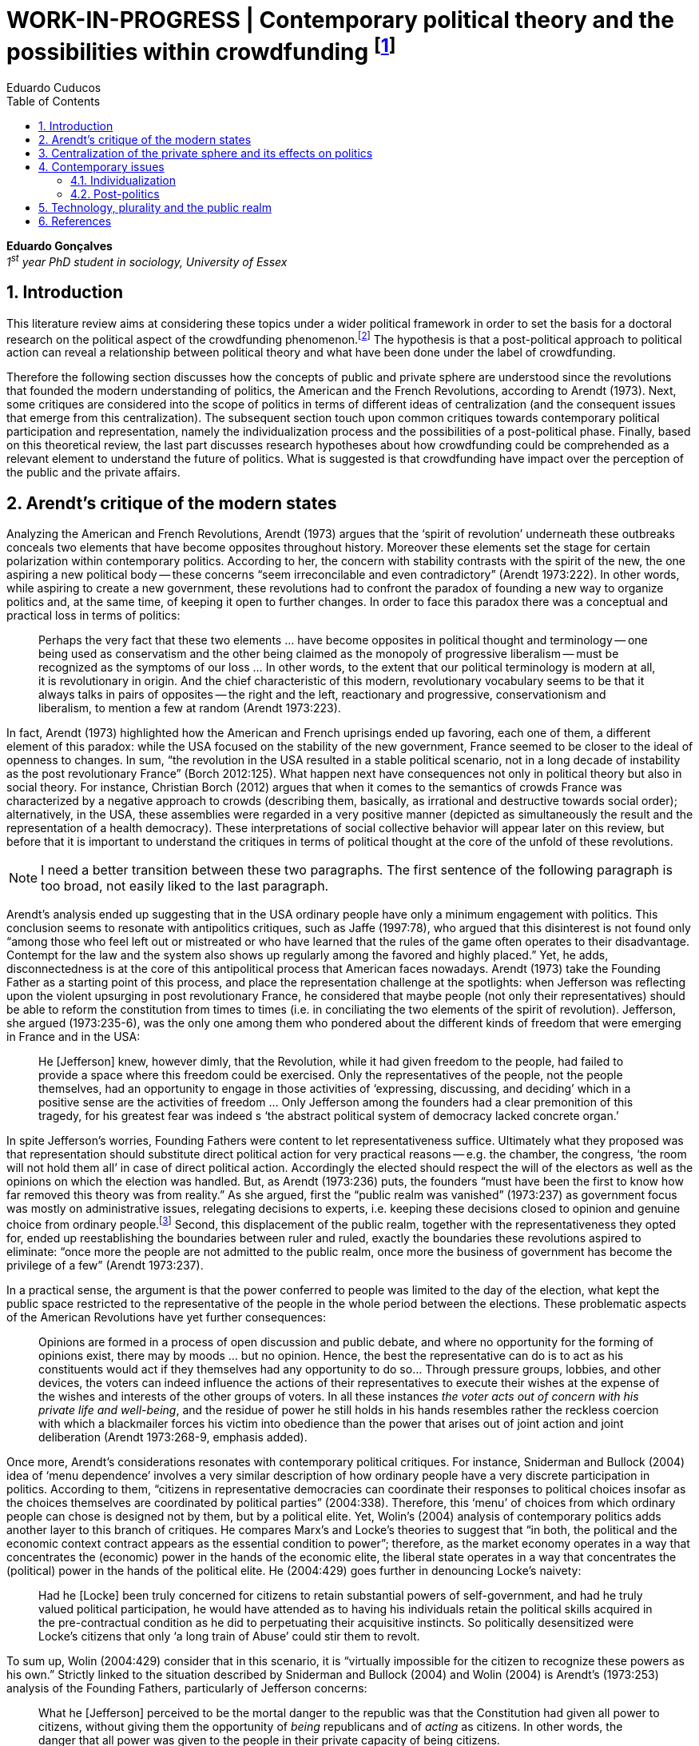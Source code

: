= WORK-IN-PROGRESS | Contemporary political theory and the possibilities within crowdfunding footnote:[This text articulates a _late_ literature review suggested during the June 2014 board meeting; in the future this content will be integrated to the _previous_ literature review (the one discussed at that meeting).]
Eduardo Cuducos
:homepage: http://about.me/cuducos
:numbered:
:toc:
:sectanchors:
:icons: font

*Eduardo Gonçalves* +
_1^st^ year PhD student in sociology, University of Essex_

== Introduction

This literature review aims at considering these topics under a wider political framework in order to set the basis for a doctoral research on the political aspect of the crowdfunding phenomenon.footnote:[Crowdfunding is the name given to a specific mechanism of crowdsourcing through which users can propose projects (setting the financial target in order to execute that project) and other users can back it (by financially contributing to that project). Eventually some projects are founded in this scheme, an alternative which can take place basically according to the action of ordinary people, i.e. without incumbent institutions (e.g. government, corporations) explicitly supporting it.] The hypothesis is that a post-political approach to political action can reveal a relationship between political theory and what have been done under the label of crowdfunding.

Therefore the following section discusses how the concepts of public and private sphere are understood since the revolutions that founded the modern understanding of politics, the American and the French Revolutions, according to Arendt (1973). Next, some critiques are considered into the scope of politics in terms of different ideas of centralization (and the consequent issues that emerge from this centralization). The subsequent section touch upon common critiques towards contemporary political participation and representation, namely the individualization process and the possibilities of a post-political phase. Finally, based on this theoretical review, the last part discusses research hypotheses about how crowdfunding could be comprehended as a relevant element to understand the future of politics. What is suggested is that crowdfunding have impact over the perception of the public and the private affairs.

== Arendt’s critique of the modern states

Analyzing the American and French Revolutions, Arendt (1973) argues that the ‘spirit of revolution’ underneath these outbreaks conceals two elements that have become opposites throughout history. Moreover these elements set the stage for certain polarization within contemporary politics. According to her, the concern with stability contrasts with the spirit of the new, the one aspiring a new political body -- these concerns “seem irreconcilable and even contradictory” (Arendt 1973:222). In other words, while aspiring to create a new government, these revolutions had to confront the paradox of founding a new way to organize politics and, at the same time, of keeping it open to further changes. In order to face this paradox there was a conceptual and practical loss in terms of politics:

[quote]
Perhaps the very fact that these two elements ... have become opposites in political thought and terminology -- one being used as conservatism and the other being claimed as the monopoly of progressive liberalism -- must be recognized as the symptoms of our loss ... In other words, to the extent that our political terminology is modern at all, it is revolutionary in origin. And the chief characteristic of this modern, revolutionary vocabulary seems to be that it always talks in pairs of opposites -- the right and the left, reactionary and progressive, conservationism and liberalism, to mention a few at random (Arendt 1973:223).

In fact, Arendt (1973) highlighted how the American and French uprisings ended up favoring, each one of them, a different element of this paradox: while the USA focused on the stability of the new government, France seemed to be closer to the ideal of openness to changes. In sum, “the revolution in the USA resulted in a stable political scenario, not in a long decade of instability as the post revolutionary France” (Borch 2012:125). What happen next have consequences not only in political theory but also in social theory. For instance, Christian Borch (2012) argues that when it comes to the semantics of crowds France was characterized by a negative approach to crowds (describing them, basically, as irrational and destructive towards social order); alternatively, in the USA, these assemblies were regarded in a very positive manner (depicted as simultaneously the result and the representation of a health democracy). These interpretations of social collective behavior will appear later on this review, but before that it is important to understand the critiques in terms of political thought at the core of the unfold of these revolutions.

[NOTE]
====
I need a better transition between these two paragraphs. The first sentence of the following paragraph is too broad, not easily liked to the last paragraph.
====

Arendt’s analysis ended up suggesting that in the USA ordinary people have only a minimum engagement with politics. This conclusion seems to resonate with antipolitics critiques, such as Jaffe (1997:78), who argued that this disinterest is not found only “among those who feel left out or mistreated or who have learned that the rules of the game often operates to their disadvantage. Contempt for the law and the system also shows up regularly among the favored and highly placed.” Yet, he adds, disconnectedness is at the core of this antipolitical process that American faces nowadays. Arendt (1973) take the Founding Father as a starting point of this process, and place the representation challenge at the spotlights: when Jefferson was reflecting upon the violent upsurging in post revolutionary France, he considered that maybe people (not only their representatives) should be able to reform the constitution from times to times (i.e. in conciliating the two elements of the spirit of revolution). Jefferson, she argued (1973:235-6), was the only one among them who pondered about the different kinds of freedom that were emerging in France and in the USA: 

[quote]
He [Jefferson] knew, however dimly, that the Revolution, while it had given freedom to the people, had failed to provide a space where this freedom could be exercised. Only the representatives of the people, not the people themselves, had an opportunity to engage in those activities of ‘expressing, discussing, and deciding’ which in a positive sense are the activities of freedom … Only Jefferson among the founders had a clear premonition of this tragedy, for his greatest fear was indeed s ‘the abstract political system of democracy lacked concrete organ.’

In spite Jefferson’s worries, Founding Fathers were content to let representativeness suffice. Ultimately what they proposed was that representation should substitute direct political action for very practical reasons -- e.g. the chamber, the congress, ‘the room will not hold them all’ in case of direct political action. Accordingly the elected should respect the will of the electors as well as the opinions on which the election was handled. But, as Arendt (1973:236) puts, the founders “must have been the first to know how far removed this theory was from reality.” As she argued, first the “public realm was vanished” (1973:237) as government focus was mostly on administrative issues, relegating decisions to experts, i.e. keeping these decisions closed to opinion and genuine choice from ordinary people.footnote:[It is noteworthy that in terms of political thought Arendt differentiated opinion and interests: “Interest and opinion are entirely different political phenomena. Politically, interests are relevant only as group of interests, and for the purification of such group interests it seems to suffice that they are represented in such a way that their partial character is safeguarded under all conditions, even under the condition that the interest of one group happens to be the interest of the majority. Opinions, on the contrary, never belong to groups but exclusively to individuals … Opinions will rise whenever men communicate freely with one another and have the right to make their views public” (Arendt 1973:227).] Second, this displacement of the public realm, together with the representativeness they opted for, ended up reestablishing the boundaries between ruler and ruled, exactly the boundaries these revolutions aspired to eliminate: “once more the people are not admitted to the public realm, once more the business of government has become the privilege of a few” (Arendt 1973:237).

In a practical sense, the argument is that the power conferred to people was limited to the day of the election, what kept the public space restricted to the representative of the people in the whole period between the elections. These problematic aspects of the American Revolutions have yet further consequences:

[quote]
Opinions are formed in a process of open discussion and public debate, and where no opportunity for the forming of opinions exist, there may by moods ... but no opinion. Hence, the best the representative can do is to act as his constituents would act if they themselves had any opportunity to do so... Through pressure groups, lobbies, and other devices, the voters can indeed influence the actions of their representatives to execute their wishes at the expense of the wishes and interests of the other groups of voters. In all these instances _the voter acts out of concern with his private life and well-being_, and the residue of power he still holds in his hands resembles rather the reckless coercion with which a blackmailer forces his victim into obedience than the power that arises out of joint action and joint deliberation (Arendt 1973:268-9, emphasis added).

Once more, Arendt’s considerations resonates with contemporary political critiques. For instance, Sniderman and Bullock (2004) idea of ‘menu dependence’ involves a very similar description of how ordinary people have a very discrete participation in politics. According to them, “citizens in representative democracies can coordinate their responses to political choices insofar as the choices themselves are coordinated by political parties” (2004:338).
Therefore, this ‘menu’ of choices from which ordinary people can chose is designed not by them, but by a political elite. Yet, Wolin’s (2004) analysis of contemporary politics adds another layer to this branch of critiques. He compares Marx’s and Locke’s theories to suggest that “in both, the political and the economic context contract appears as the essential condition to power”; therefore, as the market economy operates in a way that concentrates the (economic) power in the hands of the economic elite, the liberal state operates in a way that concentrates the (political) power in the hands of the political elite. He (2004:429) goes further in denouncing Locke’s naivety:

[quote] 
Had he [Locke] been truly concerned for citizens to retain substantial powers of self-government, and had he truly valued political participation, he would have attended as to having his individuals retain the political skills acquired in the pre-contractual condition as he did to perpetuating their acquisitive instincts. So politically desensitized were Locke’s citizens that only ‘a long train of Abuse’ could stir them to revolt.

To sum up, Wolin (2004:429) consider that in this scenario, it is “virtually impossible for the citizen to recognize these powers as his own.” Strictly linked to the situation described by Sniderman and Bullock (2004) and Wolin (2004) is Arendt’s (1973:253) analysis of the Founding Fathers, particularly of Jefferson concerns:

[quote]
What he [Jefferson] perceived to be the mortal danger to the republic was that the Constitution had given all power to citizens, without giving them the opportunity of _being_ republicans and of _acting_ as citizens. In other words, the danger that all power was given to the people in their private capacity of being citizens.

An alternative to this choices of representative democracy might have been French councils: both, the councils an and the party system that was linked to the American Constitution, were emerging from the modern outbreaks of these revolutions. However, the stability of the unfolding in the USA contrasted with the chaotic unfolding in France: direct political participation through councils were labeled as a “spectacular failure” (Arendt 1973:247). This failure is discussed by Arendt (1973:263), who argued that in councils “party membership played no role whatsoever” and, consequentially, they were always antagonizing (and antagonized by) other participants whose behavior was closer to party system, i.e. old parliaments and constituent assemblies.

Moreover, for Arendt (1973), councils emerged to fulfill a role that was strictly related to political participation and action; on the contrary, the role of parties has always been representation. The failure of councils, however, is perceived not only on the political realm, but also in their inability to, for example, run the factories. To Arendt, this problem is clarified by the understanding that as institutions designed for political action and participation, councils lacked the managerial and administrative skills for such task. On the other hand, parties had the advantage of handling administrative issues in a more straightforward way, given them the apparent success in the realm of politics, in the realm of a government organized around representativeness where the focus, as aforementioned, lay more on administration than in politics.

[quote]
While it is true that they were incapable of organizing, or rather of rebuilding, the economic system of the country, it is also true that the chief reason for their failure was not any lawlessness of the people, but their political qualities. Whereas, on the other hand, the reason why the party apparatus, despite many shortcomings -- corruption, incompetence and incredible wastefulness -- eventually succeeded where the councils had failed lay precisely in their original oligarchic and even autocratic structure, which made them so utterly unreliable for all political purposes (Arendt 1973: 275).

Arendt’s (1973) conclusion is that while it is understood that through voting people actually participate in the political sphere, the current mechanism of representation makes the parties basically a mean through which the liberal state provides itself with an apparent popular support. Ultimately, parties can recruit ordinary people to this political elite, but the communication between people and representative will still resemble the one between ruler and ruled. It is important to highlight that Arendt does not deny the importance of parties in modern politics: e.g. they opened the political career for people from the lower classes, and this notion of elite through the party replace the old elites based on birth or wealth. However, she emphasized that the party framework is less meaningful in providing a government _by people_ than in recruiting _from people_ an elite to govern them. This movement, despite the advance in terms of democracy, has a devastating side-effect for politics -- namely, in limiting the space for political action (which is restricted to parties), it jeopardies the idea of a public space; deep down, it enclosures a self-degradation cycle: with a poorer public space the elite recruitment by parties have difficult to find aspiration to politics among ordinary people. The challenge, she added, is not to conciliate freedom and equality, but equality with authority. Pondering on an hypothetical scenario in which elites could recruit from a vibrant public sphere, Arendt (1973:278) put:

[quote]
No doubt this form of government, if fully developed, would have assumed again the shape of a pyramid, which, of course, is the shape of an essentially authoritarian government. But while, in all authoritarian government we know of, authority is filtered down from above, in this case authority would have been generated neither at the top nor at the bottom, but on each of the pyramid’s layers; and this obviously could constitute the solution to one of the most serious problems of all modern politics, which is not how to reconcile freedom and equality but how to reconcile equality and authority.

Hence, this panorama of modern politics suggests that when it comes to politics the institutional problem contemporary societies face has to do with the mitigating of the public realm. Another way to see this issue is to put the focus on the weight modern political institutions have put on the private realm: by minimizing the space for ordinary people to be political, it paved a way for them to exercise their private affairs -- and this is the focus of the next section.

== Centralization of the private sphere and its effects on politics

Although Arendt (1978:252) focus on the loss of relevance of the public realm, she mentioned the simultaneous rise of the private realm: “conditions, not of prosperity as such, but of rapid and constant economic growth, that is, of a constantly increasing expansion of the private realm -- and these were of course the conditions of the modern age”. This linkage between the expansion of the private sphere and a certain economic policy is not rare within political thought. For instance, Wolin (2004:587) affirms: “although the state continues to play a for from negligible role in an increasing globalized economy, the power wielded by multinational corporations has made their cooperation and acquiescence indispensable.” By these means, within contemporary governments, the logic of markets is incorporated in the logic of the state. In other words, political decision -- already distant from ordinary people, as described in the previous section -- ended up being taken not by a logic inherited from the public realm, but related to the private one. This movement can described as antipolitical by at least two ways: in the one hand, it contributes to the mitigation of the public sphere, which is suppressed by a self-regulated private one, usually the market (Schedler 1997); on the other hand, what remains from the public sphere starts to operate according to a logic inherent to the private sphere -- what Schedler (1997) calls an inverted Habermasian colonization.

To be sure, Wolin (2004:588) highlights that both -- state and market -- are appropriating the methods of one another: “it is not that the state and the corporations have become partners; in the process, each has began to mimic functions historically identified with the other.” According to him, corporations’ move includes being in charge or funding health care, education and other welfare affairs; in parallel, governments’ move includes applying profits logic, notions of efficiency and management, to buoy its own actions. The consequences of this process of merging is related to the mitigation of the public sphere (in favor of a private one), and is directed related to politics: ultimately money becomes more important than votes, as Wolin put (2004). The public realm and the representative democracy are, once more, targeted as the victims of modern politics and economics -- this time not from a political philosophy standpoint, but from a more pragmatic analysis of power structures underneath contemporary societies.

Wolin’s (2004) analysis adopts a the concept of _Superpower_,footnote:[_Superpower_ is written in capital by Wolin (2004) but kept in small caps henceforth.] i.e. the power constituted by the joint enterprise of government and corporations. The peculiarity of this assemblage is its informality, the lack of formal constitution: the superpower derives its legitimacy from a legal framework that is, in nature, democratic; however it overcome this same framework. The author uses racism as an analogy: in spite of the fact that expressions of racism are an offense according to several legal systems, court decisions and jurisdiction, unfortunately racism is still alive on everyday practices (e.g. employment practices or segregated neighborhoods). Moreover, this informal centralization of power ends up as what Wolin call an _inverted totalitarianism_:

[quote]
The crucial element that sets off inverted totalitarianism from Nazism is that while the latter imposed a regime of mobilization upon its citizenry, inverted totalitarianism works to depoliticize its citizenry, thus paying a left-handed compliment to the prior experience of democratization. While the Nazis strove to give the masses a sense of collective power and confidence … the inverted regime promotes a sense of weakness, collective futility that culminates in the _erosion of the democratic faith, in political apathy and the privatization of the self_. Where the Nazis wanted a continuously mobilized society that would support its masters without complain and enthusiastically vote ‘yes’ at the managed plebiscites, the elite of inverted totalitarianism wants a _politically_ demobilized society that hardly votes at all (Wolin 2004:592, first emphasis added, last one in the original).

Wolin (2004) goes on to reach conclusions that go hand in hand with Arendt’s critique about the contemporary formation of political elites (i.e. political elites that are not defined by a political reasoning, by the successful establishment of a public sphere). The superpower is Wolin’s way to explain how this elitism is embedded within democracy. Again, while Arendt reached similar conclusions recurring to political philosophy, Wolin defends similar conclusions from the analysis of power structures, from the centralization of power (and itss consequent effects on politics). As en example, he (2004:594) mention the media:

[quote]
For more than two centuries it has been a commonplace observation that if democracy is to flourish, its citizens must not only be educated but enjoy access to a variety of sources of knowledge and opinion … The concentration of ownership of newspapers and radio and television stations in relatively few hands had produced a near-homogeneity of culture and opinion that, when it is not trivial, is either bland or stridently conservative. The net effect of the concentration of media ownership is to enclose the civic mind within the equivalent of a hermetically sealed dome.

At this point, it worth it to highlight that the antipolitics critiques that are explicitly put forward by Schedler (199) and Jaffe (1997) are present also underneath Wolin (2004) and Arendt’s (1973) writings. There is a common ground between these approaches, a common ground from which it is possible to trace a liaison between different aspects of political though and practical challenges faced by contemporary political institutions. This issues are the focus of the next section. Before moving on, it is important to clarify that the claim for a common ground does not implies a simply convergence of all critiques fomented by this group of author. For example, while for Arendt the hierarchization within democratic governments is not a problem _per se_,footnote:[See last Arendt’s quote from the previous section.] for Wolin the idea of governing is anti-democratic in nature.footnote:[“Governing means manning and accommodating to bureaucratized institutions that, _ipso facto_, are hierarchical in structure and elitist, permanent rather than fugitive -- in short, anti-democratic” (Wolin 2004:603).]

== Contemporary issues

The issues touched upon in the previous section relates to a series of problems that contemporary political institutions have to face. In sum, what is predicted from this criticism is that ordinary people would not get involved in politics: they have little expectation and opportunities to effectively participate in the process. Antipolitics seems to be the norm:

[quote]
Antipolitics is present when politics itself is regarded with cynicism but also seen as a contaminant of society, indeed the enemy of all other societal activity. When antipolitics flourishes, politics itself becomes the central target of opposition and is perceived in extremis as unnecessary, the potential destroyer of all that is praiseworthy in human affairs. Antipolitics in this sense inverts Hobbes’s analysis: whereas he argue that politics is the precondition for civil and human conduct, the antipolitical actor or theoretician maintains that politics is a threat to morality, enterprise and all authentically human values (Jaffe 1997:62).

This situation can be accounted by the removal of the public sphere from the everyday life of ordinary people (Arendt 1973, Wolin 2004, Schedler 1997). Following this branch of analysis, two specific topics seems to gain relevance in the political theory literature: on the one hand, the individualization process, related to the weight conferred to the private sphere; on the other hand, the post-political argument, related to news ways through which it would be possible to conceive political participation (having in mind individuals deprived from a public sphere and arguably deprived from any interest in the public realm as such). These are the foci of the next sub-sections.

=== Individualization

According to Jaffe (1997) one of the signals of the antipolitics mechanisms regarded above is disconnectedness: since the public realm is fading out, since the private realm (embodied by the corporation market) is expanding significantly within society, the Hobbesian notion politics is fading out, the idea os individuals acting according to a set of agreed-upon rules is called into questioning. Individual judgments, Jaffe argues, is replacing collective structures such as legal jurisdiction, for example. The corrosive potential such individualism combined with a mitigated public realm is a recurrent critique within political theory. For instance, Tocqueville (1986) argued that in the USA the vibrant dynamic relationship between the public and the private was what could explain the success of American institutions he registered in the first volume of his _De la démocratie en Amérique_.

Bellah _at al_ (2008) follow Tocqueville’s argument, reinforcing that “democracy can be vigorous only if citizens are prepared to go beyond the immediate private context (family and kin) and to articulate their views as individuals in a public sphere, in circle of friends, associations, in political parties etc.” (Joas and Knöbl 2009:491). However, what Bella _et al_ conclude is that contemporary society is experiencing an individualization process -- and their work focus on understanding this individualization. Accordingly, they put forward four different ideal types of individualization: a biblical, a republican, a utilitarian and a expressive. For them, while the first two types are not so common nowadays (or, at least, by mid-1980s, when the book was first published), the last two types are very typical:

[quote]
For contemporary individualism, so Bellah tells us, is either utilitarian, that is, largely concerned with short-term and generally materialistic utility calculations or expressive, in other words, oriented towards satisfaction of emotional needs and the cultivation of oneself (Joas and Knöbl 2009:493).

This framework may be useful for further analysis regarding the crowdfunding communities, but it is possible to sustain some hypothesis regarding possible changes in this scenario. The contempt for politics foreseen by Jaffe and the utilitarian individualism put forward by Bellah _et al_ can be called into question by recent researches. For instance, Bennett _at al_ (2013) claim for a slightly different concept, namely, the _disavowal of politics_. In spite of the predictions that a skeptical behavior towards politics would repel people from political action, they claim for an idea of a _skeptical engagement_ with two different possibilities: “a context of mistrust and cynicism might discourage or pervert political participation, on the one hand, or spur innovation, on the other” (2013:537). Deep down they showed how civic organizations strategically deny the label of ‘politics’ in order to better engage with and to promote change within the local community. Interestingly, this former objective included activities that can be considered very political in nature, such as joining the city council, or lobbying with the local politicians and government. Yet, this phenomenon of denying certain labels, without necessarily changing the nature of the activity, is also found elsewhere in the literature. For instance, in registering the birth of the area of social movements, Borch (2012:259-60) describes that the scholars involved strategically put aside the jargon that would link them to the negative approach to crowds and masses: “to avoid the association with the register of abnormality, irrationality, crowds and masses, scholars now argued for a more rational conception of social movements where these were seen as entities aiming to achieve specific, commonly shared purposes.” 

Three considerations are noteworthy to wrap up the discussion about individualization. First of all, it is noteworthy to clarify that the expressive individualization claimed by Bellah _et al_ (2008) is embraced by the post-politics stream discussed above. Second, as Bellah _at al_ (2008) reinforces, a mere claim of individualization is superficial -- it is necessary to go beyond the term itself and to comprehend the social dimensions of the focus on the individual. Third, a explicitly denial of certain labels can be scrutinized; in other words, if antipolitics argues that people are not interested in political, if they argue that there is no more space for the public realm in everyday life, it is possible to raise the question about what is understood as politics and publics nowadays. Even if abnegating a negative semantics of crowds, social movements has something to do with a longstanding sociologically tradition which links crowds to politics (Borch 2012). Even if disavowing politics, people still acting politically (Bennett _et al_ 2013). In sum, rather than departing from common place critiques inherited from political theory, it seems more fruitful to grasp how the crowdfunding community conceives the public realm in contemporary societies. The hypothesis is that new forms of public realm, new forms of acting according to agreed-upon rules and values might be at stage. If this hypothesis is correct -- and the unfold of this research will tell -- these novelties may reinforce or deny the process of individualization, of mitigating of the public realm as well as it smight consist of a call for a reconstruction of these traditional concepts from political theory.

=== Post-politics

Some authors have been suggesting that the filed of politics have been changing considerably in the last decades. Arguably the idea of a citizen centered in a rational, consensual and deliberative public sphere is not conceivable anymore. According to Mouffe (2005), more traditional approaches on politics are either aggregative (exchanging arguments) or deliberative (instrumental pursuing of interests). Both these streams are called into question by the post-political conditions. As Borch (2012:270, emphasis in original) argues, “the masses of today have entered a _post-political_ era, i.e. a situation which traditional understandings of politics are annulled, suspended or transcended.” Yet Borch’s and Mouffe’s standpoint reinforces Wolin’s (2004:584) argument:

[quote]
The idea of a stable, rule-oriented, centered self is rejected in favor of the freedom to invent and reinvent the self. Loyalties are merely contingent ‘solidarities,’ while alliances are things of the moment, dispensable when no longer pleasing. While this conception might seem eminently democratic, it might also reflect a changed understanding of democracy, one less centered on political citizenship and more concerned with cultural expressiveness.

[NOTE]
====
The follow paragraph has two issues:

* In _... Tilly’s attempt to revitalize theory ..._ I have to specify what kind of _theory_;
* The criticism towards his work is too broad.

====

In that sense, firstly, it is possible to justify why the expressiveness claimed by Bellah _et al_ is left to this sub-section: it is the basis of this post-political stream. Secondly, as Wolin (2004:590) defends, “traditional categories of citizen, democracy, state and power desperately need reformulation.” This enterprise of understanding how people gather together and act politically is similar to Tilly’s (1978) attempt to revitalize theory in the 1970s. The topic of his book _From Mobilization to Revolution_ has to do, in his words, with “people acting together in pursuit of common interests”, suggesting that “collective action results from changing combinations of interests, organization, mobilization, and opportunity” (Tilly 1978:7). However, in spite of Tilly’s reputation in the social movement field, in terms of political theory, his attempt was not so novel. First of all, Borch (2012:259-60) considers that Tilly pivoted a downturn in the history of crowd semantics by the aforementioned disavowal of certain academic traditions: “to avoid the association with the register of abnormality, irrationality, crowds and masses, scholars now argued for a more rational conception of social movements where these were seen as entities aiming to achieve specific, commonly shared purposes.” Moreover – and more relevant for the political scope – despite Tilly’s efforts the mechanism of (organized) social movements does not promoted the reformulation of political concepts. According to him (1978:227): 

[quote]
Mob, disorder, and mass movement are top-down words. They are words of authorities and elites for action of other people -- and, often, for actions which threaten their own interests. The bottom-up approach we have taken identifies the connection between the collective actions of ordinary people and the ways they organize around their workaday interests.

This attempt to reconnect ordinary people within the political institution might be valid however it might end up as mechanism that still dependent of the traditional government and democratic representation. According to Wolin (2004:586) there are two opposing tendencies in politics nowadays, a centrifugal and a centripetal one: “the first fears democracy because it homogenizes suppressing significant differences in favor of a monolithic ideal of ‘the people’. The second is contemptuous of democracy for its weakness yet envious of its appeal.” The major representatives of this centripetalism, according to Wolin, are e large business corporations. But the crucial point here is what he says about the centrifugalism: “whatever remains of democratic possibilities lies with the centrifugal forces” (Wolin 2004:586). The description offered of this tendency seems to have a fit with social movement, but Wolin (2004:587) highlights that this kind of political approach is problematic: “for despite their critical attitudes towards the state -- perhaps all -- of the major centrifugal groups look to government for assistance and protection and to its courts for relief.”

[quote]
It assumed that democracy was a form of government in which the people governed. That assumption was mistaken: in part because it presented the ‘people’ as a pre-existent, continuous entity … and in part because it assumed that the authority and power to govern was what people would aspire to (Wolin 2004:602).

In sum, the point is that ordinary people, even organized around common interests in a rational way (supposedly proper to deal with democratic institutions), would still depend on a political elite created within the representative democracy -- embracing all the problematic affairs of representations, elite recruitment, and the impoverishment of the public realm. Hence, a post-political approach have to avoid mechanism such as social movements because despite its focus on a bottom-up approach, it requires a top-down state to justify its means. The persistent problem is, then, how would be possible to act politically, according to a post-political standpoint. The political theory literature offer some insights on that, but apparently there is little empirical data (at least in a systematic way) regarding these insights.For clarification, this is not the case of the hypothesis of individualization, on which some empirical studies have been confronting the theory as mentioned. Therefore this research can take these post-political insights as starting point to approach the fieldwork and, through the analysis of this empirical case, develop and refine this theoretical constructions.

Finally, these post-political insights usually departs from the aforementioned expressiveness (Bellah _et al_ 2008), from more individual and subjective instances -- such as emotions and identification (Mouffe 2005) -- what antagonizes more traditional approaches to citizenship. Also, from the antipolitics literature (Schedler 1997, Jaffe 1997), these insights have to take into account one of the requirements of politics: plurality. To sum up, the challenge is to understand if crowdfunding communities conciliates plurality and individuality in terms of politics (i.e. in terms of equality and authority)s and in terms of the public realm (Arendt 1973). Moreover, the underlying task is to understand how this endeavor relates to traditional political institutions, such as the representative democratic government.

== Technology, plurality and the public realm

Plurality is not a new element in political or social theory. In the nineteenth-century Tarde (2006) argued that the existence of several publics (instead of single crowd acting in unison) was important for a stable and democratic society. As Borch (2012) describes, the existence of plurality was relevant within the advocates of democracy in the mid-twentieth-century, offering as example scholars such as Park and Kornhouser. More recently, authors aligned with postmodern approaches have reinforced the inescapability of a theoretical consideration of plurality (Bauman 1993, Maffesoli 1996). However, even without step into the postmodern critique, it is possible to discuss the limits, the challenges and the consequences of embracing plurality. Instead of the postmodern epistemological approach to pluralism, the idea is to opt for a framework where the subjectivities claimed by post-political advocates are in fact part of politics. In other words, this proposal assumes that the post-political claim calls for a notion of post-representativeness, a new way of participating in politics.

This reconceptualization of politics has its origins in the disavowal not only of political elites, but of groups organized around it:

[quote]
Representative government, according to its advocates, favors the proliferation of interests precisely because it increases the difficulties of forming a majority, thus, in effect, fragmenting the ‘sovereign people.’ At the same time, by attenuating the connections between government and an unorganized citizenry, the processes of legislation and policy-making become vulnerable to organized interests. These, by definition, are accountable not to citizens but to their employers. Paradoxically, the more open to the pressures of organized interests, the more opaque, even mysterious, politics becomes as responsibility becomes virtually untraceable. The political problem arises when that form of corruption is normalized (Wolin 2004:600).

This reconceptualization also has its origins in the disavowal of the individualization taken from a the perspective of selfishness -- the one called into question in the individualization sub-section above. Recapitulating Bellah’s work, it is important to value how, in spite of the power of individualization, people also felt unsatisfied with this phenomena:

[quote]
According to Bellah, the remarkable thing about these undoubtedly radical individualism is that, for the most part, people acting in this individualistic way simply lack the capacity to grasp how it might be possible to link their interest with those of others. They frequently _suffer form a lack of social ties and relationship_. Furthermore, they are unable even to define what they understand a ‘good life’ to be. The interviewees articulated (consciously or unconsciously) a sense of _unease about their own unconnected lives_” (Joas and Knöbl 2009:493, emphasis added).

This scenario links this specific type of individualization with, on the one hand, the possibility of a plurality of opinions and, on the other hand, the possibility of a public sphere. The linking bridge is, for the scope of this research, the advances in terms of technology. Individuals, in Bellah’s account, seem completely lost: they are moved by self-expressiveness, but they are uncomfortable with the fact that they have been unable to establish social ties. Technology offered them an alternative to both issues: a way for this individuals to express themselves and, from this expression, the opportunity for making human connections, for gathering around the common interests expressed through online platforms. However, instead of a gathering in the traditional political term (like parties or social movements), this gatherings are much more guided by the disruptions technology have been imposing upon the market, the economy. This is the specificity of the hypothesis that takes crowdfunding in order to grasp what a post-representativeness could be, what a pragmatic approach to post-political could look like.

This argument does not imply that the internet, “with an infrastructure that promises unlimited and unregulated discourse that operate beyond boundaries,” automatically makes room for a “reincarnation of the public sphere” (Papacharissi 2009:231). However, this argument poses the question about what kind of space is enabled from the openness aspect of the internet. In that sense, comprehending the specificities of that space is a requirement to argue about the possibility of a reinvigorated public realm. The expressiveness related to the individualization claimed by Bellah – which is similar to the concept narcissism employed by Papacharissi (2009)– is what characterizes blogs and similar personal self-expressions over the internet. And the Papacharissi (2009) reinforces how the incumbent media is appropriating this extremely personal sources as a valuable voice within the public space, e.g. when a national wide TV news mention _the blogs_ as an opinion or even a source, or when these companies adopt blogging themselves. Interestingly, “narcissistic behavior are structured around the self, but not motivated by selfish desire. Ironically, narcissistic behavior is motivated by the desire to connect the self to society” (Papacharissi 2009:238).

By these means, it is possible to conciliate two apparent paradox of this review: the individualization based on expressiveness is intimately linked to the social (and is not antagonizing it); moreover, this individualization based on expressiveness can be understood not as antipolitical, but as political, not as inherent to a private sphere, but also related to public sphere. Arguably, this individualization based on expressiveness can, therefore, have a democratizing effect (Papacharissi 2009). The revision of traditional political concepts, therefore, reches yet another level: “priorities here lie in broadening and overlapping private and public agendas; not retrieving the public sphere” (Papacharissi 2009:239).

It worth it no reinforce that technology is not a new player in the challenge of political and social theory. In the nineteenth-century, in Tarde’s oeuvre (2006), the invention of the newspaper were crucial to theorize on masses and crowds: according to him the press extended the potential of imitation and suggestion beyond physical proximity between individuals. In the twentieth-century, technology was again on the spotlights of social and political theory:

[quote]
The entire media landscape looked radically different when the Frankfurt scholars conducted their investigations than it did when the classical crowd theories of, say, Le Bon and Tarde appeared. While Tarde acknowledged the importance of newspapers, it was still possible at Tarde’s time, i.e. at the end of the nineteenth century, to maintain a separation between physically co-present individuals and crowds, on the one hand, and the mass-mediated public, on the other. This became increasingly difficult due to a series of developments that vastly enhanced the societal significance of the mass media in the first half of the twentieth century … but while the mass media were already playing a decisive role at that time, it was barely comparable to the magnitude it would assume in the years to come. To give but a few indications of the changing situation, daily newspaper circulation almost doubled in the USA in the time-span from 1910 to 1930. In the same period, film assumed a most prominent function as a mass entertainment medium. Radio broadcasting experienced a veritable breakthrough especially in the 1930s and 1940s, and while advertising was already firmly established as a mass medium at this point, the radio gradually came to play a key role in advertising from the late 1920s. Not to forget television. which boomed in the 1950s and 1960s (Borch 2012:222).

And surely nowadays technology still relevant for theory. For instance, Wolin ( 2004:588) argues that “the new economies created by technologically advanced societies provide equivalents for democracy’s values of participation (mass consumption), inclusion (work force), and mass empowerment (‘consumer sovereignty’, ‘shareholder democracy’).” To mention others examples, Ritzer and Jurgenson’s (2010) argue that the technology disrupted the classical Marxist approach of society, based on producers and consumers, enabling capitalism to reinvent itself; and, in the political realm, Margetts _et al_ (2013) describes how the idea and resources of leadership is completely different from the traditional political assumptions when it comes to online activism. Moreover considering that the usage of this technology is based on an expressive individualism, Wolin (2004:584) adds that “loyalties are merely contingent ‘solidarities,’ while alliances are things of the moment, dispensable when no longer pleasing.” This is the scenario where crowdfunding takes place: it creates space for participation, generating inclusion and empowerment for those who get involved (as Wolin suggested); all happen in public and relying on the reach of social media to be successful -- involving new means of production, consumption and leadership that happens, necessarily in public (or in somewhere between the private and the public sphere). Finally, the contingency of opinions, ideas, of the solidarities put by Wolin, of leadership, consumption and production seems to be a mix that could end up empowering plurality -- instead of gathering all efforts and resources for one big cause, what is happens is a plurality of small actions.

This might figure as a very contingency space for action, but this plurality and this contingency might be the core to reconcile the opposing tendencies of spirit of revolution: stability and re-creation -- and if that hypothesis is plausible, democratic governments and liberal markets might be revisited:

[quote]
Perhaps, them, democracy should be about forms rather than _a_ form or constitution; and, instead of an institutionalized process, it should be about conceived as a moment of experience, a crystalized response to deeply felt grievances or needs on the part of those whose main preoccupation – demanding of time and energy – is to scratch out a decent existence. Its moment is not just a measure of fleeting time but an action that protests actualities and reveals possibilities.

[quote]
Accordingly, small scale is the only scale commensurate with the kind and amount of power that democracy is capable of mobilizing, given the political limitations imposed by prevailing modes of economic organization. The power of a democratic politics lies in the multiplicity of modest sites dispersed among local governments and institutions under local control (schools, community health services, police and fire protection, recreation, cultural institutions, property taxes) and in the ingenuity of ordinary people in inventing temporary forms to meet their needs. Multiplicity is anti-totality politics: small politics, small projects, small business, much improvisation, and hence anathema to centralization, whether the centralized state or the huge corporation (Wolin 2004:603).

This new scenario is what offer basis to the sociological consideration of the micro sphere of crowdfunding, as well as to the subsequent hypothesis of its macro economic and political effects:

[quote]
What the economic polity renders scarce for its citizens is the direct experience of politics itself and the responsibilities of power. And that is the ‘renewable resource’ unique to the political ecology of localism: unlike the corporation and its accomplice … localism can generate and continuously renew direct political experience (Wolin 2004:604).

If the informal liaison between corporations and government seized the public sphere from ordinary people through an expansion of the private sphere what is happening next is ironic: citizens might be fighting back recreating the public sphere within this purportedly private sphere, i.e. taking the liberalism present in the market to engage in an environment that resemble a classic public sphere. And this is, in fact, noticed in other political analysis of digital cultures. For instance, Coleman’s (2013) ethnography on the ethics of free and open-source software groups consider how the hacker culture represent a liberal critique within liberalism itself. Moreover, this technologically empowered space -- even if not reestablishing a public sphere in the classical sense -- does not dismiss the possibility of a democratizing effect: “this lack of coordination or concentrated civic objective limits the contribution to the public sphere, and exemplifies how online technologies enhance democracy in ways tangential to, but not directly connected with, the public sphere” (Papacharissi 2009:238-9).

Finally, it is important to understand that this new environment has its own logics. It is naïve to suppose that openness would automatically result in equality and lack of authority. In Arendt’s (1973:279-80) words, the focus is to understand how in-between equality and authority exclusion operates:

[quote]
“To be sure, such an ‘aristocratic‘ form of government would spell the end of general suffrage as we understand it today; for only those who as voluntary members of an ‘elementary republic’ have demonstrated that they care for more than their private happiness and are concerned about the state of the world would have the right to be heard in the conduct of the business of the republic. However, this exclusion from politics should not be derogatory, since a political élite is // by no means identical with a social or cultural or professional élite. The exclusion, moreover, would not depend upon an outside body; if those who belong are self-chosen, those who do not belong are self-excluded. And such self-exclusion, far from being arbitrary discrimination, would in fact give substance and reality to one of the most important negative liberties we have enjoyed since the end of the ancient world, namely, freedom from politics (Arendt 1973:279-80).

== References

Arendt, H. (1973). _On Revolution_. Bungay: Penguin. 

Bellah, R., Madsen, R., Sulliva, W., Swidler, A. and Tipton, S. (2008). _Habits of the heart_. Berkeley: University of California Press.

Bauman, Z. (1993). _Postmodern Ethics_. Oxford: Blackwell.

Bennett, E. A., Cordner, A., Klein, P. T. and Baiocchi, G. (2013). Disavowing Politics: Civic Engagement in an Era of Political Skepticism. _American Journal of Sociology_, 119(2). Pp. 518-548.

Borch, C. (2012). _The Politics of Crowds: An Alternative History of Sociology_. Cambridge: Cambridge University Press.

Coleman, E. (2013). _Coding freedom_. Princeton: Princeton University Press.

Jaffe, E. (1997). Our Own Invisible Hand: Antipolitics as an American Given. In Schedler, A. (ed.) _The end of Politics? Explorations into modern antipolitics_. New York: Macmillan. Pp. 57-90.

Joas, H. and Knöbl W. (2009). _Social Theory: Twenty Introductory Lectures_. Cambridge: Cambridge University Press.

Maffesoli, M. (1996). _The Time of the Tribes: The Decline of Individualism in Mass Society_. London: Sage.

Margetts, H., John, P., Hale, S. and Reissfelder, S. (2013). Leadership without Leaders? Starters and Followers in Online Collective Action. _Political Studies_.

Mouffe, C. (2005). On the Political. London: Routledge,

Papacharissi, Z. (2009). The Virtual Sphere 2.0: The internet, the public sphere, and beyond. In A. Chadwick & P. N. Howard (eds.). _Routledge Handbook of Internet Politics_. London and New York: Routledge. Pp. 230-245.

Ritzer, G. and Jurgenson, N. (2010). Production, Consumption, Prosumption: The nature of capitalism in the age of the digital ‘prosumer’. _Journal of consumer culture_, 10(1). Pp.13-36.

Schedler, A. (1997). Introduction: Antipolitics -- Closing and colonizing the public sphere. In Schedler, A. (ed.) _The end of Politics? Explorations into modern antipolitics_. New York: Macmillan. Pp. 1-20.

Sniderman, P. M. and Bullock, J. (2004). A Consistency Theory of Public Opinion and Political Choice: The hypothesis of men dependence. In Saris, W. E. and Sniderman, P. M. (eds.). _Studies in Public Opinion: Attitudes, nonattitudes, measurement error, and change_. Princeton and Oxford: Princeton University Press. Pp. 337-357.

Tarde, G. (2006). _L’opinion et la foule_. Paris: Sandre.

Tilly, C. (1978). _From Mobilization to Revolution_. Reading: Addison-Wesley.

Tocqueville, A. (1986). _De la démocratie en Amérique, I_. Paris: Gallimard.

Wolin, S. (2004). _Politics and Vision: Continuity and Innovation in Western Political Thought_. Princeton and Oxford: Princeton University Press.
